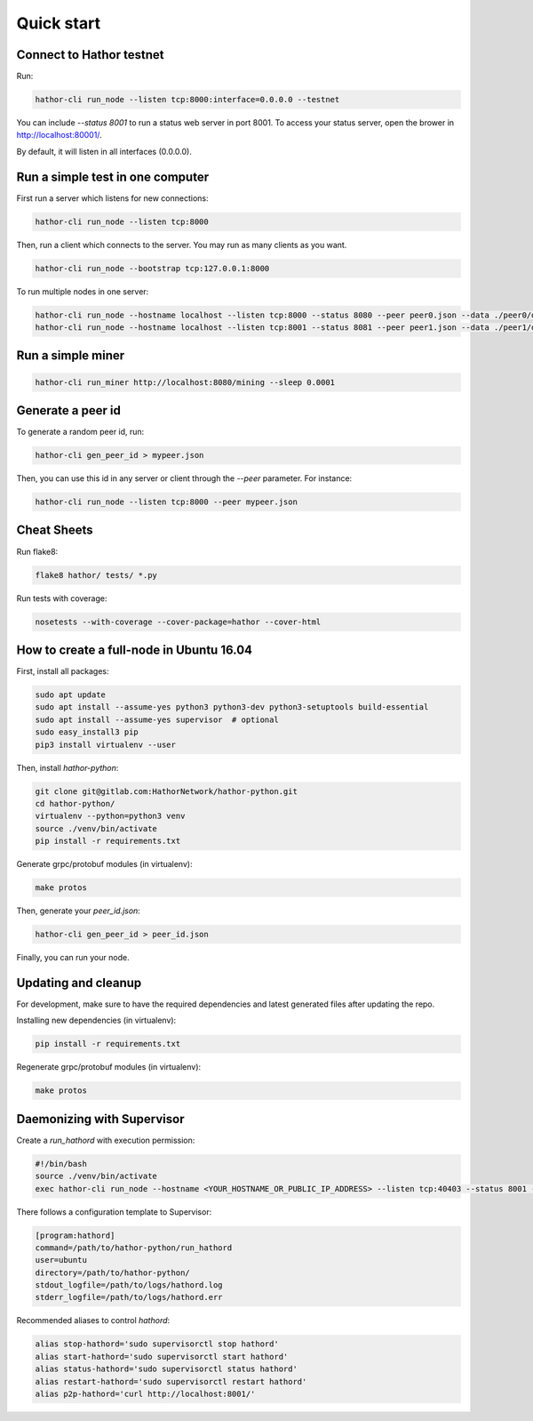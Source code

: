 
Quick start
===========

Connect to Hathor testnet
-------------------------

Run:

.. code-block:: shell

    hathor-cli run_node --listen tcp:8000:interface=0.0.0.0 --testnet

You can include `--status 8001` to run a status web server in port 8001. To access your
status server, open the brower in http://localhost:80001/.

By default, it will listen in all interfaces (0.0.0.0).



Run a simple test in one computer
---------------------------------

First run a server which listens for new connections:

.. code-block:: shell

    hathor-cli run_node --listen tcp:8000

Then, run a client which connects to the server. You may run as many clients as you want.

.. code-block:: shell

    hathor-cli run_node --bootstrap tcp:127.0.0.1:8000

To run multiple nodes in one server:

.. code-block:: shell

	hathor-cli run_node --hostname localhost --listen tcp:8000 --status 8080 --peer peer0.json --data ./peer0/data/
	hathor-cli run_node --hostname localhost --listen tcp:8001 --status 8081 --peer peer1.json --data ./peer1/data/ --bootstrap tcp:127.0.0.1:8000


Run a simple miner
------------------

.. code-block:: shell

    hathor-cli run_miner http://localhost:8080/mining --sleep 0.0001


Generate a peer id
------------------

To generate a random peer id, run:

.. code-block:: shell

    hathor-cli gen_peer_id > mypeer.json

Then, you can use this id in any server or client through the `--peer` parameter. For instance:

.. code-block:: shell

    hathor-cli run_node --listen tcp:8000 --peer mypeer.json



Cheat Sheets
------------

Run flake8:

.. code-block:: shell

    flake8 hathor/ tests/ *.py

Run tests with coverage:

.. code-block:: shell

	nosetests --with-coverage --cover-package=hathor --cover-html



How to create a full-node in Ubuntu 16.04
-----------------------------------------

First, install all packages:

.. code-block:: shell

    sudo apt update
    sudo apt install --assume-yes python3 python3-dev python3-setuptools build-essential
    sudo apt install --assume-yes supervisor  # optional
    sudo easy_install3 pip
    pip3 install virtualenv --user

Then, install `hathor-python`:

.. code-block:: shell

    git clone git@gitlab.com:HathorNetwork/hathor-python.git
    cd hathor-python/
    virtualenv --python=python3 venv
    source ./venv/bin/activate
    pip install -r requirements.txt

Generate grpc/protobuf modules (in virtualenv):

.. code-block:: shell

    make protos

Then, generate your `peer_id.json`:

.. code-block:: shell

    hathor-cli gen_peer_id > peer_id.json

Finally, you can run your node.


Updating and cleanup
--------------------

For development, make sure to have the required dependencies and latest generated files after updating the repo.

Installing new dependencies (in virtualenv):

.. code-block:: shell

    pip install -r requirements.txt

Regenerate grpc/protobuf modules (in virtualenv):

.. code-block:: shell

    make protos


Daemonizing with Supervisor
---------------------------

Create a `run_hathord` with execution permission:

.. code-block:: shell

    #!/bin/bash
    source ./venv/bin/activate
    exec hathor-cli run_node --hostname <YOUR_HOSTNAME_OR_PUBLIC_IP_ADDRESS> --listen tcp:40403 --status 8001 --testnet --peer peer_id.json

There follows a configuration template to Supervisor:

.. code-block:: ini

    [program:hathord]
    command=/path/to/hathor-python/run_hathord
    user=ubuntu
    directory=/path/to/hathor-python/
    stdout_logfile=/path/to/logs/hathord.log
    stderr_logfile=/path/to/logs/hathord.err

Recommended aliases to control `hathord`:

.. code-block:: shell

    alias stop-hathord='sudo supervisorctl stop hathord'
    alias start-hathord='sudo supervisorctl start hathord'
    alias status-hathord='sudo supervisorctl status hathord'
    alias restart-hathord='sudo supervisorctl restart hathord'
    alias p2p-hathord='curl http://localhost:8001/'
